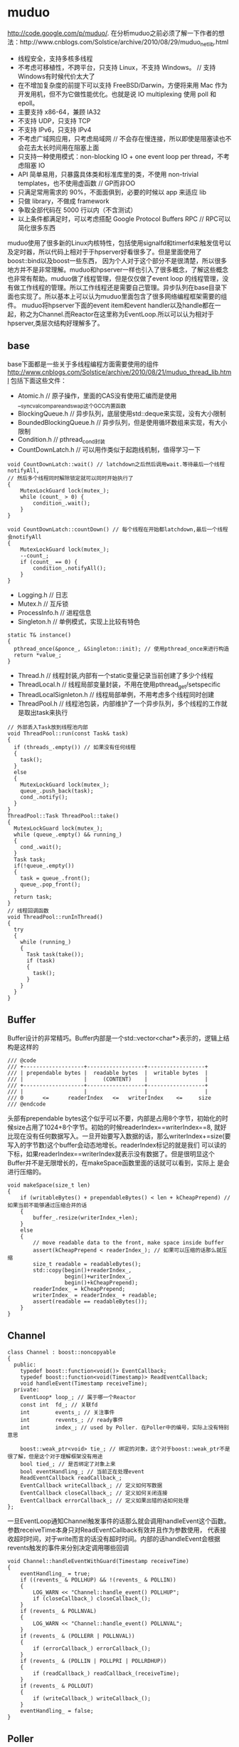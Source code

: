 * muduo
#+OPTIONS: H:5

http://code.google.com/p/muduo/.
在分析muduo之前必须了解一下作者的想法：http://www.cnblogs.com/Solstice/archive/2010/08/29/muduo_net_lib.html
   - 线程安全，支持多核多线程
   - 不考虑可移植性，不跨平台，只支持 Linux，不支持 Windows。 // 支持Windows有时候代价太大了
   - 在不增加复杂度的前提下可以支持 FreeBSD/Darwin，方便将来用 Mac 作为开发用机，但不为它做性能优化。也就是说 IO multiplexing 使用 poll 和 epoll。
   - 主要支持 x86-64，兼顾 IA32
   - 不支持 UDP，只支持 TCP
   - 不支持 IPv6，只支持 IPv4
   - 不考虑广域网应用，只考虑局域网 // 不会存在慢连接，所以即使是阻塞读也不会花去太长时间用在阻塞上面
   - 只支持一种使用模式：non-blocking IO + one event loop per thread，不考虑阻塞 IO
   - API 简单易用，只暴露具体类和标准库里的类，不使用 non-trivial templates，也不使用虚函数 // GP而非OO
   - 只满足常用需求的 90%，不面面俱到，必要的时候以 app 来适应 lib
   - 只做 library，不做成 framework
   - 争取全部代码在 5000 行以内（不含测试）
   - 以上条件都满足时，可以考虑搭配 Google Protocol Buffers RPC // RPC可以简化很多东西
muduo使用了很多新的Linux内核特性，包括使用signalfd和timerfd来触发信号以及定时器，所以代码上相对于于hpserver好看很多了。但是里面使用了boost::bind以及boost一些东西，
因为个人对于这个部分不是很清楚，所以很多地方并不是非常理解。muduo和hpserver一样也引入了很多概念，了解这些概念也非常有帮助。muduo做了线程管理，但是仅仅做了event loop
的线程管理，没有做工作线程的管理。所以工作线程还是需要自己管理。异步队列在base目录下面也实现了。所以基本上可以认为muduo里面包含了很多网络编程框架需要的组件。
muduo将hpserver下面的event item和event handler以及handle都在一起，称之为Channel.而Reactor在这里称为EventLoop.所以可以认为相对于hpserver,类层次结构好理解多了。

** base
base下面都是一些关于多线程编程方面需要使用的组件
http://www.cnblogs.com/Solstice/archive/2010/08/21/muduo_thread_lib.html
包括下面这些文件：
   - Atomic.h // 原子操作，里面的CAS没有使用汇编而是使用__sync_val_compare_and_swap这个GCC内置函数
   - BlockingQueue.h // 异步队列，底层使用std::deque来实现，没有大小限制
   - BoundedBlockingQueue.h // 异步队列，但是使用循环数组来实现，有大小限制
   - Condition.h // pthread_cond封装
   - CountDownLatch.h // 可以用作类似于起跑线机制，值得学习一下
#+BEGIN_SRC C++
void CountDownLatch::wait() // latchdown之后然后调用wait.等待最后一个线程notifyAll,
// 然后多个线程同时解除锁定就可以同时开始执行了
{
    MutexLockGuard lock(mutex_);
    while (count_ > 0) {
        condition_.wait();
    }
}

void CountDownLatch::countDown() // 每个线程在开始都latchdown,最后一个线程会notifyAll
{
    MutexLockGuard lock(mutex_);
    --count_;
    if (count_ == 0) {
        condition_.notifyAll();
    }
}
#+END_SRC
   - Logging.h // 日志
   - Mutex.h // 互斥锁
   - ProcessInfo.h // 进程信息
   - Singleton.h // 单例模式，实现上比较有特色
#+BEGIN_SRC C++
  static T& instance()
  {
    pthread_once(&ponce_, &Singleton::init); // 使用pthread_once来进行构造
    return *value_;
  }
#+END_SRC
   - Thread.h // 线程封装,内部有一个static变量记录当前创建了多少个线程
   - ThreadLocal.h // 线程局部变量封装，不用在使用pthread_get/setspecific
   - ThreadLocalSignleton.h // 线程局部单例，不用考虑多个线程同时创建
   - ThreadPool.h // 线程池包装，内部维护了一个异步队列，多个线程的工作就是取出task来执行
#+BEGIN_SRC C++
// 外部丢入Task放到线程池内部
void ThreadPool::run(const Task& task)
{
  if (threads_.empty()) // 如果没有任何线程
  {
    task();
  }
  else
  {
    MutexLockGuard lock(mutex_);
    queue_.push_back(task);
    cond_.notify();
  }
}
ThreadPool::Task ThreadPool::take()
{
  MutexLockGuard lock(mutex_);
  while (queue_.empty() && running_)
  {
    cond_.wait();
  }
  Task task;
  if(!queue_.empty())
  {
    task = queue_.front();
    queue_.pop_front();
  }
  return task;
}
// 线程回调函数
void ThreadPool::runInThread()
{
  try
  {
    while (running_)
    {
      Task task(take());
      if (task)
      {
        task();
      }
    }
  }
}
#+END_SRC

** Buffer
Buffer设计的非常精巧。Buffer内部是一个std::vector<char*>表示的，逻辑上结构是这样的
#+BEGIN_EXAMPLE
/// @code
/// +-------------------+------------------+------------------+
/// | prependable bytes |  readable bytes  |  writable bytes  |
/// |                   |     (CONTENT)    |                  |
/// +-------------------+------------------+------------------+
/// |                   |                  |                  |
/// 0      <=      readerIndex   <=   writerIndex    <=     size
/// @endcode
#+END_EXAMPLE
头部有prependable bytes这个似乎可以不要，内部是占用8个字节，初始化的时候size占用了1024+8个字节。初始的时候readerIndex==writerIndex==8,
就好比现在没有任何数据写入。一旦开始要写入数据的话，那么writerIndex+=size(要写入的字节数)这个buffer会动态地增长。readerIndex标记的就是我们
可以读的下标，如果readerIndex==writerIndex就表示没有数据了。但是很明显这个Buffer并不是无限增长的，在makeSpace函数里面的话就可以看到，实际上
是会进行压缩的。
#+BEGIN_SRC C++
void makeSpace(size_t len)
{
    if (writableBytes() + prependableBytes() < len + kCheapPrepend) // 如果当前不能够通过压缩合并的话
    {
        buffer_.resize(writerIndex_+len);
    }
    else
    {
        // move readable data to the front, make space inside buffer
        assert(kCheapPrepend < readerIndex_); // 如果可以压缩的话那么就压缩
        size_t readable = readableBytes();
        std::copy(begin()+readerIndex_,
                  begin()+writerIndex_,
                  begin()+kCheapPrepend);
        readerIndex_ = kCheapPrepend;
        writerIndex_ = readerIndex_ + readable;
        assert(readable == readableBytes());
    }
}
#+END_SRC

** Channel
#+BEGIN_SRC C++
class Channel : boost::noncopyable
{
  public:
    typedef boost::function<void()> EventCallback;
    typedef boost::function<void(Timestamp)> ReadEventCallback;
    void handleEvent(Timestamp receiveTime);
  private:
    EventLoop* loop_; // 属于哪一个Reactor
    const int  fd_; // 关联fd
    int        events_; // 关注事件
    int        revents_; // ready事件
    int        index_; // used by Poller. 在Poller中的编号，实际上没有特别意思

    boost::weak_ptr<void> tie_; // 绑定的对象，这个对于boost::weak_ptr不是很了解，但是这个对于理解框架没有用途
    bool tied_; // 是否绑定了对象上来
    bool eventHandling_; // 当前正在处理event
    ReadEventCallback readCallback_;
    EventCallback writeCallback_; // 定义如何写数据
    EventCallback closeCallback_; // 定义如何关闭连接
    EventCallback errorCallback_; // 定义如果出错的话如何处理
};
#+END_SRC
一旦EventLoop通知Channel触发事件的话那么就会调用handleEvent这个函数。参数receiveTime本身只对ReadEventCallback有效并且作为参数使用，
代表接收超时时间，对于write而言的话没有超时时间。内部的话handleEvent会根据revents触发的事件来分别决定调用哪些回调
#+BEGIN_SRC C++
void Channel::handleEventWithGuard(Timestamp receiveTime)
{
    eventHandling_ = true;
    if ((revents_ & POLLHUP) && !(revents_ & POLLIN))
    {
        LOG_WARN << "Channel::handle_event() POLLHUP";
        if (closeCallback_) closeCallback_();
    }
    if (revents_ & POLLNVAL)
    {
        LOG_WARN << "Channel::handle_event() POLLNVAL";
    }
    if (revents_ & (POLLERR | POLLNVAL))
    {
        if (errorCallback_) errorCallback_();
    }
    if (revents_ & (POLLIN | POLLPRI | POLLRDHUP))
    {
        if (readCallback_) readCallback_(receiveTime);
    }
    if (revents_ & POLLOUT)
    {
        if (writeCallback_) writeCallback_();
    }
    eventHandling_ = false;
}
#+END_SRC

** Poller
Poller本身也是一个抽象类，然后底层支持poll和epoll.
#+BEGIN_SRC C++
class Poller : boost::noncopyable
{
  public:
    typedef std::vector<Channel*> ChannelList;
    /// Polls the I/O events.
    /// Must be called in the loop thread.
    virtual Timestamp poll(int timeoutMs, ChannelList* activeChannels) = 0;  // 进行poll操作，活跃事件放在activeChannels里面
    /// Changes the interested I/O events.
    /// Must be called in the loop thread.
    virtual void updateChannel(Channel* channel) = 0; // 更新channel
    /// Remove the channel, when it destructs.
    /// Must be called in the loop thread.
    virtual void removeChannel(Channel* channel) = 0; // 删除channel
  private:
    EventLoop* ownerLoop_;
};
#+END_SRC
在poller目录下面有poll和epoll的对应实现，不过我们这里没有必要仔细阅读。需要注意的是这里的channel处理并没有引入优先级的概念。
poll操作的timeoutMs就是epoll_wait超时时间，而activeChannels就是活跃channel.返回值就是epoll_wait之后的时间戳。

** EventLoop
和之前一样，我们还是看看EventLoop有哪些结构。对于EventLoop结构比较复杂，我们列出主要的接口和成员。
首先我们看EventLoop有runInLoop和queueInLoop功能，虽然作者建议event loop和一个线程绑定，但是在其他线程的话依然可以调用runInLoop和
queueInLoop的功能，将一些task加入到这个event loop对应的线程中执行。这样就很地然地引入了pendingFunctors字段。因为需要跨线程激活，
那么就需要线程之间的通知机制，这个使用eventfd来完成，对应字段就是wakeFd并且内部绑定了一个wakeupChannel.如果没有eventfd的话，通常也可以使用
pipe来完成。然后我们还允许向EventLoop里面添加定时器任务，就是runAt,runAfter和runEvery三个函数，我们只需要关注其中一个即可。
#+BEGIN_SRC C++
class EventLoop : boost::noncopyable
{
  public:
    typedef boost::function<void()> Functor;
    typedef boost::function<void()> TimerCallback;
    void loop();
    void quit();
    /// Runs callback immediately in the loop thread.
    /// It wakes up the loop, and run the cb.
    /// If in the same loop thread, cb is run within the function.
    /// Safe to call from other threads.
    void runInLoop(const Functor& cb);
    /// Queues callback in the loop thread.
    /// Runs after finish pooling.
    /// Safe to call from other threads.
    void queueInLoop(const Functor& cb);

    /// Runs callback at 'time'.
    /// Safe to call from other threads.
    ///
    TimerId runAt(const Timestamp& time, const TimerCallback& cb);
    ///
    /// Runs callback after @c delay seconds.
    /// Safe to call from other threads.
    ///
    TimerId runAfter(double delay, const TimerCallback& cb);
    ///
    /// Runs callback every @c interval seconds.
    /// Safe to call from other threads.
    ///
    TimerId runEvery(double interval, const TimerCallback& cb);
    ///
    /// Cancels the timer.
    /// Safe to call from other threads.
    ///
    // void cancel(TimerId timerId);
    // internal usage
    void wakeup();
    void updateChannel(Channel* channel);
    void removeChannel(Channel* channel);
    bool isInLoopThread() const { return threadId_ == CurrentThread::tid(); }
  private:
    typedef std::vector<Channel*> ChannelList;
    bool looping_; /* atomic */
    bool quit_; /* atomic */
    bool eventHandling_; /* atomic */
    bool callingPendingFunctors_; /* atomic */
    const pid_t threadId_;
    Timestamp pollReturnTime_;
    boost::scoped_ptr<Poller> poller_;
    boost::scoped_ptr<TimerQueue> timerQueue_;
    int wakeupFd_;
    // unlike in TimerQueue, which is an internal class,
    // we don't expose Channel to client.
    boost::scoped_ptr<Channel> wakeupChannel_;
    ChannelList activeChannels_;
    MutexLock mutex_;
    std::vector<Functor> pendingFunctors_; // @BuardedBy mutex_
};
#+END_SRC

*** 单线程单EventLoop
作者建议一个线程绑定一个EventLoop,这个实现呢？其实还是使用线程局部变量。首先定义线程局部变量
#+BEGIN_SRC C++
__thread EventLoop* t_loopInThisThread = 0;
#+END_SRC
然后在EventLoop构造函数的时候判断这个是否==0,如果不为=0的话说明在这个线程已经构造过一个EventLoop了。
直接使用__thread这个关键字，值得学习一下。

*** 跨线程激活
首先我们看看跨线程激活是怎么操作的。在EventLoop的初始化函数内部初始化了wakeupFd并且创建了channel.但是如果不仔细阅读，
很可能觉得的这个channel没有注册。而实际上这个channel在enableReading()就会注册的。
#+BEGIN_SRC C++
EventLoop::EventLoop()
  : wakeupFd_(createEventfd()),
    wakeupChannel_(new Channel(this, wakeupFd_))
{
  wakeupChannel_->setReadCallback(
      boost::bind(&EventLoop::handleRead, this)); // 绑定到handleRead上面了
  // we are always reading the wakeupfd
  wakeupChannel_->enableReading();
}
#+END_SRC C++
跨线程激活的函数是wakeUp.我们看看怎么实现
#+BEGIN_SRC C++
void EventLoop::wakeup()
{
  uint64_t one = 1;
  ssize_t n = sockets::write(wakeupFd_, &one, sizeof one); // 类似于管道直接写
}
#+END_SRC
一旦wakeup完成之后那么wakeUpFd_就是可读的，这样EventLoop就会被通知到并且立刻跳出epoll_wait开始处理。当然我们需要将这个wakeupFd_
上面数据读出来，不然的话下一次又会被通知到，读取函数就是handleRead
#+BEGIN_SRC C++
void EventLoop::handleRead()
{
  uint64_t one = 1;
  ssize_t n = sockets::read(wakeupFd_, &one, sizeof one);
}
#+END_SRC

*** 跨线程任务
runInLoop和queueInLoop就是跨线程任务。内容非常简单
#+BEGIN_SRC C++
void EventLoop::runInLoop(const Functor& cb){
  if (isInLoopThread()){ // 如果这个函数在自己的线程调用，那么就可以立即执行
    cb();
  }else{
    queueInLoop(cb); // 如果是其他线程调用，那么加入到pendingFunctors里面去
    wakeup(); // 并且通知这个线程，有任务到来
  }
}

void EventLoop::queueInLoop(const Functor& cb){
  {
  MutexLockGuard lock(mutex_);
  pendingFunctors_.push_back(cb);
  }
  if (isInLoopThread() && callingPendingFunctors_){
    wakeup(); // 被排上队之后如果是在自己线程并且正在执行pendingFunctors的话，那么就可以激活
    // 否则下一轮完全可以被排上，所以没有必要激活
  }
}
#+END_SRC

*** 定时器任务
定时器任务都是交给了TimerQueue来处理的，在TimerQueue这个部分我们会简要地分析一下
#+BEGIN_SRC C++
TimerId EventLoop::runAt(const Timestamp& time, const TimerCallback& cb)
{
  return timerQueue_->addTimer(cb, time, 0.0); // time是在之后什么时候开始，0.0表示以后每次运行时间(0.0表示不会repeat).
}
#+END_SRC

*** How it works
基本上和hpserver非常相似，不断地调用poller::poll方法，然后在外层不断地查看是否需要quit.poll之后会得到activeChannels.和hpserver不同的是，
muduo没有调用器(其实也不需要，本来就没有优先级概念)，仅仅遍历这个activeChannels，并且调用内部的handleEvent方法，然后在调用pengdingFunctors
一些跨线程任务。

** TimerQueue
TimerQueue里面最主要的方法就是addTimer.我们看看addTimer里面做了哪些事情，整个过程有点绕
#+BEGIN_SRC C++
TimerId TimerQueue::addTimer(const TimerCallback& cb,
                             Timestamp when,
                             double interval)
{
  Timer* timer = new Timer(cb, when, interval); // 首先创建一个Timer对象，然后将cb放在里面。内部有一个run函数，调用的就是cb
  loop_->runInLoop(
      boost::bind(&TimerQueue::scheduleInLoop, this, timer)); // 然后将这个timer丢到eventLoop里面去执行
  return TimerId(timer, timer->sequence());
}
void TimerQueue::scheduleInLoop(Timer* timer)
{
  loop_->assertInLoopThread();
  bool earliestChanged = insert(timer); // 将timer插入到内部的链表里面去，按照超时时间顺序插入，并且判断这个插入是否会影响最早时间

  if (earliestChanged)
  {
    resetTimerfd(timerfd_, timer->expiration()); // 如果影响的话，那么要修改这个timerfd超时时间。
  }
}
#+END_SRC
然后一旦timerfd可读的时候，就会调用下面这个函数
#+BEGIN_SRC C++
void TimerQueue::handleRead()
{
  loop_->assertInLoopThread();
  Timestamp now(Timestamp::now());
  readTimerfd(timerfd_, now);
  std::vector<Entry> expired = getExpired(now); // 我们可以知道有哪些计时器超时
  // safe to callback outside critical section
  for (std::vector<Entry>::iterator it = expired.begin();
      it != expired.end(); ++it)
  {
    it->second->run(); // 对于这些超时的Timer,执行run()函数，对应也就是我们一开始注册的回调函数。
  }
  reset(expired, now);
}
#+END_SRC

** EventLoopThread
EventLoopThread就是将一个EventLoop和Thread包装在一起的对象。这个内容到没有什么，不过觉得代码方面有点技巧。
我们在启动startLoop这个样就会执行线程threadFunc,但是我们必须等待threadFunc将栈上面的EventLoop绑定之后才可以返回，所以这里用到了条件变量。
#+BEGIN_SRC C++
EventLoop* EventLoopThread::startLoop(){
    thread_.start();
    {
        MutexLockGuard lock(mutex_);
        while (loop_ == NULL)
        {
            cond_.wait();
        }
    }
    return loop_;
}

void EventLoopThread::threadFunc(){
    EventLoop loop;
    {
        MutexLockGuard lock(mutex_);
        loop_ = &loop;
        cond_.notify();
    }
    loop.loop();
}
#+END_SRC
而EventLoopThreadPool就是维持一个EventLoopThread线程池，所以没有什么特别好说的。我们只需要setThreadNum告诉开多少个线程，然后调用start即可。

** Acceptor
Acceptor帮助简化了搭建服务器accept这个部分的逻辑。通常这个逻辑是在单个线程里面完成的，所以抽取出来蛮有必要的。
代码不是很麻烦，用户要做的就是编写一个回调，这个回调在新建立连接时候出发，参数分别是链接fd和连接地址。
#+BEGIN_SRC C++
typedef boost::function<void (int sockfd,const InetAddress&)> NewConnectionCallback;
#+END_SRC
原理很简单，初始化socket和对应的channel并且监听READ事件，然后开始进行listen.一旦触发read事件的话那么就证明我们无阻塞
地进行accept，然后在READ事件回调里面进行accept。一旦accept成功的话就调用这个回调函数即可。

** Connector
Connector也是为了简化客户端编写，用户只需要提供这个逻辑即可，这个回调函数在建立链接成功的时候使用
#+BEGIN_SRC C++
typedef boost::function<void (int sockfd)> NewConnectionCallback;
#+END_SRC
Connector初始化以EventLoop和服务器地址初始化，然后在start的时候的话开始尝试进行connect.如果返回非阻塞的错误码的话，那么
创建一个channel并且监视WRITE和ERROR事件，否则就会尝试重连(按照一定时间间隔).在Connector::handleWrite里面的话会将这个channel
移除，然后调用NewConnectionCallback来处理连接建立的事件。

** TcpConnection
TcpConnection完成的工作就是当TCP连接建立之后处理socket的读写以及关闭。同样我们看看TcpConnection的结构
#+BEGIN_SRC C++
class TcpConnection : boost::noncopyable,
                      public boost::enable_shared_from_this<TcpConnection>
{
  public:
    /// Constructs a TcpConnection with a connected sockfd
    ///
    /// User should not create this object.
    TcpConnection(EventLoop* loop, // 建立连接需要一个Reactor
                  const string& name, // 连接名称
                  int sockfd, // 连接fd.
                  const InetAddress& localAddr, // 连接的address.
                  const InetAddress& peerAddr);
    // called when TcpServer accepts a new connection
    void connectEstablished();   // should be called only once
    // called when TcpServer has removed me from its map
    void connectDestroyed();  // should be called only once
  private:
    enum StateE { kDisconnected, kConnecting, kConnected, kDisconnecting };
    void sendInLoop(const void* message, size_t len); // 发送消息
    void setState(StateE s) { state_ = s; }

    EventLoop* loop_;
    string name_;
    StateE state_;  // FIXME: use atomic variable
    // we don't expose those classes to client.
    boost::scoped_ptr<Socket> socket_; // socket.
    boost::scoped_ptr<Channel> channel_; // 连接channel
    InetAddress localAddr_;
    InetAddress peerAddr_;
    ConnectionCallback connectionCallback_; // 连接回调，这个触发包括在连接建立和断开都会触发
    MessageCallback messageCallback_; // 有数据可读的回调
    WriteCompleteCallback writeCompleteCallback_; // 写完毕的回调
    CloseCallback closeCallback_; // 连接关闭回调
    Buffer inputBuffer_; // 数据读取buffer.
    Buffer outputBuffer_; // FIXME: use list<Buffer> as output buffer.
    boost::any context_; // 上下文环境
    // FIXME: creationTime_, lastReceiveTime_
    //        bytesReceived_, bytesSent_
};
#+END_SRC
首先TcpConnection在初始化的时候会建立好channel.然后一旦TcpClient或者是TcpServer建立连接之后的话，那么调用TcpConnection::connectEstablished.
这个函数内部的话就会将channel设置成为可读。一旦可读的话那么TcpConnection内部就会调用handleRead这个动作，内部托管了读取数据这个操作。
读取完毕之后然后交给MessageBack这个回调进行操作。如果需要写的话调用sendInLoop，那么会将message放在outputBuffer里面，并且设置可写。
后当可写的话TcpConnection内部就托管写，然后写完之后的话会发生writeCompleteCallback这个回调。托管的读写操作都是非阻塞的。如果希望断开的话调用
shutdown。解除这个连接的话那么可以调用TcpConnection::connectDestroyed,内部大致操作就是从reactor移除这个channel.

在TcpConnection这层并不知道一次需要读取多少个字节，这个是在上层进行消息拆分的，这点可以仔细阅读一下Httpserver这个example.
TcpConnection一次最多读取64K字节的内容，然后交给上层。上层决定这些内容是否足够，如果不够的话那么直接返回让Reactor继续等待读。
同样写的话内部也是会分多次写。这样就要求reactor内部必须使用水平触发而不是边缘触发。

** TcpClient
一旦我们了解了TcpConnection之后的话，这个托管了建立好连接之后所需要的处理的所有事情，那么我们对于client关心的重点就是如果触发连接的建立以及连接是如何断开的。
#+BEGIN_SRC C++
TcpClient::TcpClient(EventLoop* loop,
                     const InetAddress& serverAddr,
                     const string& name)
        : loop_(CHECK_NOTNULL(loop)),
          connector_(new Connector(loop, serverAddr)),
          name_(name),
          connectionCallback_(defaultConnectionCallback),
          messageCallback_(defaultMessageCallback),
          retry_(false),
          connect_(true),
          nextConnId_(1)
{
    connector_->setNewConnectionCallback(
        boost::bind(&TcpClient::newConnection, this, _1));
    // FIXME setConnectFailedCallback
}
#+END_SRC
可以看到初始化了connector这个对象并且设置了connector的连接建立的回调。我们需要设置一下TcpConnection所需要设置的回调之后，然后调用connect()这个方法。
内部会调用connector::start方法，一旦连接建立成功的话那么会调用TcpClient::newConnection这个函数。在这个函数内部会建立TcpConnection，并且调用
TcpConnection::connectEstablished,之后的所有操作都交给TcpConnection了。如果需要断开连接的话调用disconnect,内部会调用TcpConnection::shutdown.在析构
函数里面会调用TcpConneciton::connectDestroyed来移除连接。

** TcpServer
从分析上我们和TcpClient一样只是关心连接是如何建立这个过程。
#+BEGIN_SRC C++
TcpServer::TcpServer(EventLoop* loop,
                     const InetAddress& listenAddr,
                     const string& nameArg)
  : loop_(CHECK_NOTNULL(loop)),
    hostport_(listenAddr.toHostPort()),
    name_(nameArg),
    acceptor_(new Acceptor(loop, listenAddr)),
    threadPool_(new EventLoopThreadPool(loop)),
    connectionCallback_(defaultConnectionCallback),
    messageCallback_(defaultMessageCallback),
    started_(false),
    nextConnId_(1)
{
  acceptor_->setNewConnectionCallback(
      boost::bind(&TcpServer::newConnection, this, _1, _2));
}
#+END_SRC
同样是建立好acceptor这个对象然后设置好回调为TcpServer::newConnection,同时在外部设置好TcpConnection的各个回调。然后调用start来启动服务器，start
会调用acceptor::listen这个方法，一旦有连接建立的话那么会调用newConnection.下面是newConnection代码
#+BEGIN_SRC C++
void TcpServer::newConnection(int sockfd, const InetAddress& peerAddr)
{
    loop_->assertInLoopThread();
    EventLoop* ioLoop = threadPool_->getNextLoop();
    char buf[32];
    snprintf(buf, sizeof buf, ":%s#%d", hostport_.c_str(), nextConnId_);
    ++nextConnId_;
    string connName = name_ + buf;
    // FIXME poll with zero timeout to double confirm the new connection
    TcpConnectionPtr conn(
        new TcpConnection(ioLoop, connName, sockfd, localAddr, peerAddr));
    connections_[connName] = conn;
    conn->setConnectionCallback(connectionCallback_);
    conn->setMessageCallback(messageCallback_);
    conn->setWriteCompleteCallback(writeCompleteCallback_);
    conn->setCloseCallback(
        boost::bind(&TcpServer::removeConnection, this, _1)); // FIXME: unsafe
    ioLoop->runInLoop(boost::bind(&TcpConnection::connectEstablished, conn));
}
#+END_SRC
对于服务端来说连接都被唯一化了然后映射称为字符串放在connections_这个容器内部。threadPool_->getNextLoop()可以轮询地将取出么一个线程然后将
TcpConnection::connectEstablished轮询地丢到每个线程里面去完成。存放在connections_是有原因了，每个TcpConnection有唯一一个名字，这样Server
就可以根据TcpConnection来从自己内部移除链接了。在析构函数里面可以遍历connections_内容得到所有建立的连接并且逐一释放。
